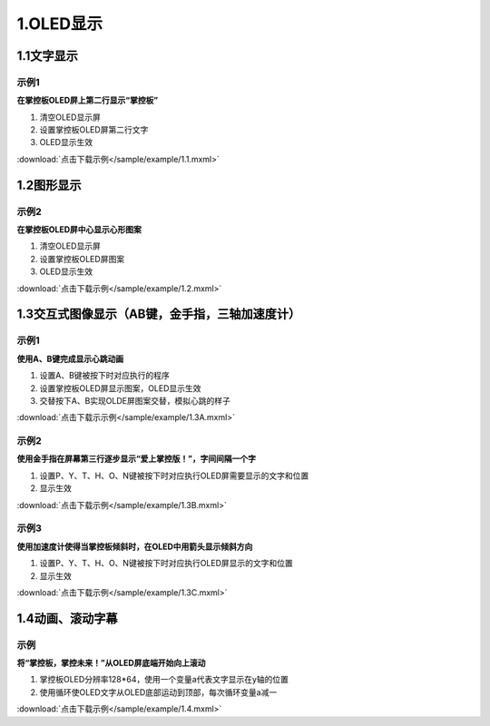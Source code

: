 
1.OLED显示
===========

1.1文字显示
------------

示例1
^^^^^

**在掌控板OLED屏上第二行显示“掌控板”**

.. image:: /sample/image/1.1.png
   :scale: 100 %

1. 清空OLED显示屏
   

2. 设置掌控板OLED屏第二行文字


3. OLED显示生效

:download:`点击下载示例</sample/example/1.1.mxml>`

1.2图形显示
-----------

示例2
^^^^^

**在掌控板OLED屏中心显示心形图案**

.. image:: /sample/image/1.2.png
   :scale: 100 %

1. 清空OLED显示屏
   

2. 设置掌控板OLED屏图案


3. OLED显示生效

:download:`点击下载示例</sample/example/1.2.mxml>`

1.3交互式图像显示（AB键，金手指，三轴加速度计）
-----------------------------------------------

示例1
^^^^^
**使用A、B键完成显示心跳动画**

.. image:: /sample/image/1.3A.png
   :scale: 100 %

1. 设置A、B键被按下时对应执行的程序
   

2. 设置掌控板OLED屏显示图案，OLED显示生效

3. 交替按下A、B实现OLDE屏图案交替，模拟心跳的样子

:download:`点击下载示示例</sample/example/1.3A.mxml>`


示例2
^^^^^
**使用金手指在屏幕第三行逐步显示“爱上掌控版！”，字间间隔一个字**


.. image:: /sample/image/1.3B.png
   :scale: 100 %

1. 设置P、Y、T、H、O、N键被按下时对应执行OLED屏需要显示的文字和位置
   

2. 显示生效

:download:`点击下载示例</sample/example/1.3B.mxml>`


示例3
^^^^^
**使用加速度计使得当掌控板倾斜时，在OLED中用箭头显示倾斜方向**


.. image:: /sample/image/1.3C.png
   :scale: 100 %

1. 设置P、Y、T、H、O、N键被按下时对应执行OLED屏显示的文字和位置
   

2. 显示生效

:download:`点击下载示例</sample/example/1.3C.mxml>`


1.4动画、滚动字幕
-------------------
示例
^^^^^
**将“掌控板，掌控未来！”从OLED屏底端开始向上滚动**


.. image:: /sample/image/1.4.png
   :scale: 100 %

1. 掌控板OLED分辨率128*64，使用一个变量a代表文字显示在y轴的位置
   

2. 使用循环使OLED文字从OLED底部运动到顶部，每次循环变量a减一

:download:`点击下载示例</sample/example/1.4.mxml>`